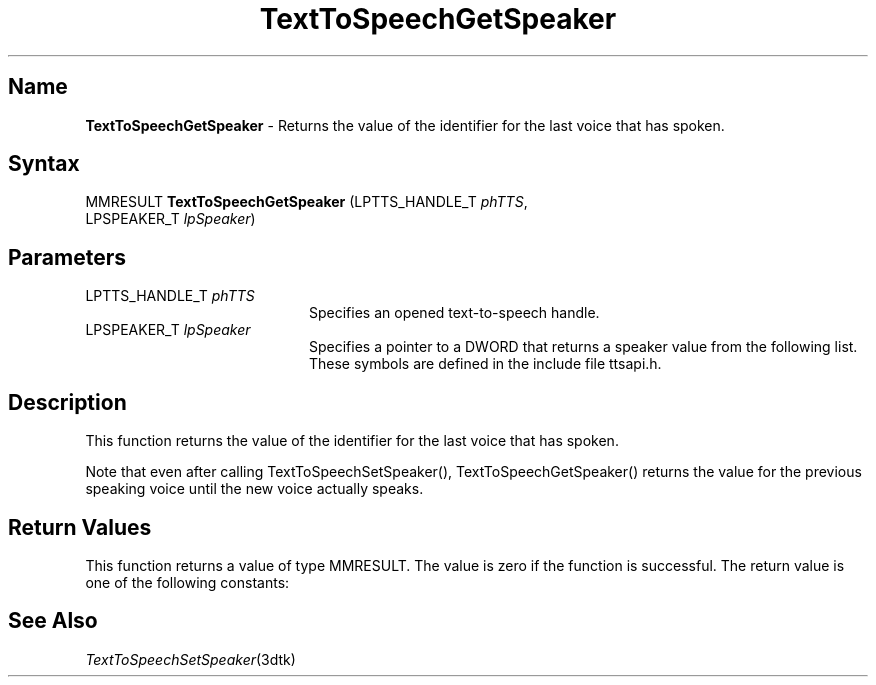 .\"
.\" @DEC_COPYRIGHT@
.\"
.\"
.\" HISTORY
.\" Revision 1.1.2.3  1996/02/15  22:52:32  Krishna_Mangipudi
.\" 	Added Synopsis
.\" 	[1996/02/15  22:34:03  Krishna_Mangipudi]
.\"
.\" Revision 1.1.2.2  1996/02/15  20:11:11  Krishna_Mangipudi
.\" 	Moved to man3
.\" 	[1996/02/15  20:05:12  Krishna_Mangipudi]
.\"
.\" $EndLog$
.\"
.TH "TextToSpeechGetSpeaker" 3dtk "" "" "" "DECtalk" ""
.SH Name
.PP
\fBTextToSpeechGetSpeaker\fP \-
Returns the value of the identifier for the last voice that has spoken.
.SH Syntax
.EX
MMRESULT \fBTextToSpeechGetSpeaker\fP (LPTTS_HANDLE_T \fIphTTS\fP,
                                LPSPEAKER_T \fIlpSpeaker\fP)
.EE
.SH Parameters
.IP "LPTTS_HANDLE_T \fIphTTS\fP" 20
Specifies an opened text-to-speech handle.
.IP "LPSPEAKER_T \fIlpSpeaker\fP" 20
Specifies a pointer to a DWORD that returns a speaker value from the following list.
These symbols are defined in the include file
ttsapi.h.
.PP
.TS
tab(@);
lfR lw(4i)fR .
.sp 4p
Speaker@Description
.sp 6p
PAUL
@T{
Default (male) voice
T}
.sp
HARRY
@T{
Full male voice
T}
.sp
FRANK
@T{
Aged male voice
T}
.sp
DENNIS
@T{
Male voice
T}
.sp
BETTY
@T{
Full female voice
T}
.sp
URSULA
@T{
Aged female voice
T}
.sp
WENDY
@T{
Whispering female voice
T}
.sp
RITA
@T{
Female voice
T}
.sp
KIT
@T{
Child's voice
T}
.sp
.TE
.PP
.SH Description
.PP
This function returns the value of the identifier for the last voice that
has spoken.
.PP
Note that even after calling TextToSpeechSetSpeaker(),
TextToSpeechGetSpeaker() returns the value for the previous
speaking voice
until the new voice actually speaks.
.SH Return Values
.PP
This function returns a value of type MMRESULT. The value is zero
if the function is successful. The return value is one of the
following constants:
.PP
.TS
tab(@);
lfR lw(4i)fR .
.sp 4p
Constant@Description
.sp 6p
MMSYSERR_NOERROR
@T{
Normal successful completion (zero).
T}
.sp
MMSYSERR_INVALHANDLE
@T{
The text-to-speech handle was invalid.
T}
.sp
.TE
.PP
.SH See Also
.PP
\fITextToSpeechSetSpeaker\fP(3dtk)
